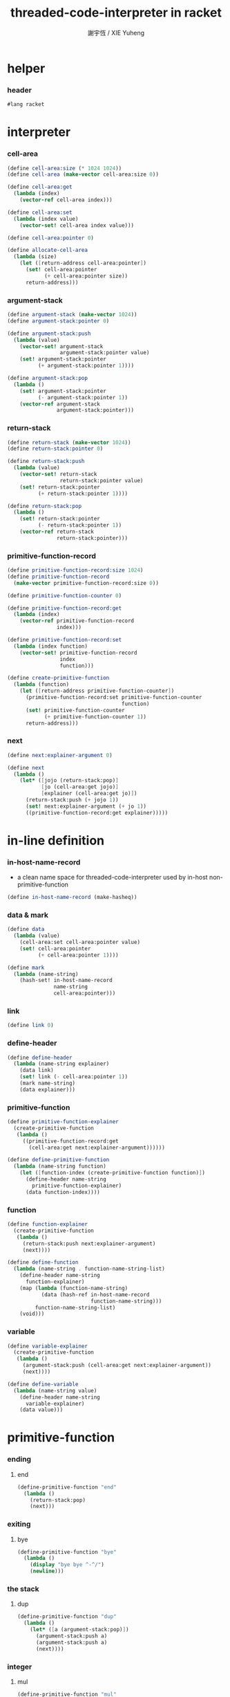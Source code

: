#+TITLE:  threaded-code-interpreter in racket
#+AUTHOR: 謝宇恆 / XIE Yuheng
#+PROPERTY: tangle threaded-code-interpreter.scm

* helper

*** header

    #+begin_src scheme
    #lang racket
    #+end_src

* interpreter

*** cell-area

    #+begin_src scheme
    (define cell-area:size (* 1024 1024))
    (define cell-area (make-vector cell-area:size 0))

    (define cell-area:get
      (lambda (index)
        (vector-ref cell-area index)))

    (define cell-area:set
      (lambda (index value)
        (vector-set! cell-area index value)))

    (define cell-area:pointer 0)

    (define allocate-cell-area
      (lambda (size)
        (let ([return-address cell-area:pointer])
          (set! cell-area:pointer
                (+ cell-area:pointer size))
          return-address)))
    #+end_src

*** argument-stack

    #+begin_src scheme
    (define argument-stack (make-vector 1024))
    (define argument-stack:pointer 0)

    (define argument-stack:push
      (lambda (value)
        (vector-set! argument-stack
                     argument-stack:pointer value)
        (set! argument-stack:pointer
              (+ argument-stack:pointer 1))))

    (define argument-stack:pop
      (lambda ()
        (set! argument-stack:pointer
              (- argument-stack:pointer 1))
        (vector-ref argument-stack
                    argument-stack:pointer)))
    #+end_src

*** return-stack

    #+begin_src scheme
    (define return-stack (make-vector 1024))
    (define return-stack:pointer 0)

    (define return-stack:push
      (lambda (value)
        (vector-set! return-stack
                     return-stack:pointer value)
        (set! return-stack:pointer
              (+ return-stack:pointer 1))))

    (define return-stack:pop
      (lambda ()
        (set! return-stack:pointer
              (- return-stack:pointer 1))
        (vector-ref return-stack
                    return-stack:pointer)))
    #+end_src

*** primitive-function-record

    #+begin_src scheme
    (define primitive-function-record:size 1024)
    (define primitive-function-record
      (make-vector primitive-function-record:size 0))

    (define primitive-function-counter 0)

    (define primitive-function-record:get
      (lambda (index)
        (vector-ref primitive-function-record
                    index)))

    (define primitive-function-record:set
      (lambda (index function)
        (vector-set! primitive-function-record
                     index
                     function)))

    (define create-primitive-function
      (lambda (function)
        (let ([return-address primitive-function-counter])
          (primitive-function-record:set primitive-function-counter
                                         function)
          (set! primitive-function-counter
                (+ primitive-function-counter 1))
          return-address)))
    #+end_src

*** next

    #+begin_src scheme
    (define next:explainer-argument 0)

    (define next
      (lambda ()
        (let* ([jojo (return-stack:pop)]
               [jo (cell-area:get jojo)]
               [explainer (cell-area:get jo)])
          (return-stack:push (+ jojo 1))
          (set! next:explainer-argument (+ jo 1))
          ((primitive-function-record:get explainer)))))
    #+end_src

* in-line definition

*** in-host-name-record

    - a clean name space for threaded-code-interpreter
      used by in-host non-primitive-function

    #+begin_src scheme
    (define in-host-name-record (make-hasheq))
    #+end_src

*** data & mark

    #+begin_src scheme
    (define data
      (lambda (value)
        (cell-area:set cell-area:pointer value)
        (set! cell-area:pointer
              (+ cell-area:pointer 1))))

    (define mark
      (lambda (name-string)
        (hash-set! in-host-name-record
                   name-string
                   cell-area:pointer)))
    #+end_src

*** link

    #+begin_src scheme
    (define link 0)
    #+end_src

*** define-header

    #+begin_src scheme
    (define define-header
      (lambda (name-string explainer)
        (data link)
        (set! link (- cell-area:pointer 1))
        (mark name-string)
        (data explainer)))
    #+end_src

*** primitive-function

    #+begin_src scheme
    (define primitive-function-explainer
      (create-primitive-function
       (lambda ()
         ((primitive-function-record:get
           (cell-area:get next:explainer-argument))))))

    (define define-primitive-function
      (lambda (name-string function)
        (let ([function-index (create-primitive-function function)])
          (define-header name-string
            primitive-function-explainer)
          (data function-index))))
    #+end_src

*** function

    #+begin_src scheme
    (define function-explainer
      (create-primitive-function
       (lambda ()
         (return-stack:push next:explainer-argument)
         (next))))

    (define define-function
      (lambda (name-string . function-name-string-list)
        (define-header name-string
          function-explainer)
        (map (lambda (function-name-string)
               (data (hash-ref in-host-name-record
                               function-name-string)))
             function-name-string-list)
        (void)))
    #+end_src

*** variable

    #+begin_src scheme
    (define variable-explainer
      (create-primitive-function
       (lambda ()
         (argument-stack:push (cell-area:get next:explainer-argument))
         (next))))

    (define define-variable
      (lambda (name-string value)
        (define-header name-string
          variable-explainer)
        (data value)))
    #+end_src

* primitive-function

*** ending

***** end

      #+begin_src scheme
      (define-primitive-function "end"
        (lambda ()
          (return-stack:pop)
          (next)))
      #+end_src

*** exiting

***** bye

      #+begin_src scheme
      (define-primitive-function "bye"
        (lambda ()
          (display "bye bye ^-^/")
          (newline)))
      #+end_src

*** the stack

***** dup

      #+begin_src scheme
      (define-primitive-function "dup"
        (lambda ()
          (let* ([a (argument-stack:pop)])
            (argument-stack:push a)
            (argument-stack:push a)
            (next))))
      #+end_src

*** integer

***** mul

      #+begin_src scheme
      (define-primitive-function "mul"
        (lambda ()
          (let* ([a (argument-stack:pop)]
                 [b (argument-stack:pop)])
            (argument-stack:push (* a b))
            (next))))
      #+end_src

*** io

***** simple-wirte

      #+begin_src scheme
      (define-primitive-function "simple-wirte"
        (lambda ()
          (let* ([a (argument-stack:pop)])
            (display a)
            (newline)
            (next))))
      #+end_src

* play

*** little-test

    #+begin_src scheme
    (define-variable "little-test-number" 4)

    (define-function "square"
      "dup"
      "mul"
      "end")

    (define-function "little-test"
      "little-test-number"
      "square"
      "simple-wirte"
      "bye")

    (define-function "first-function"
      "little-test"
      "end")

    (define function-body-for-little-test
      (+ (hash-ref in-host-name-record
                   "first-function")
         1))
    #+end_src

*** begin-to-interpret-threaded-code

    #+begin_src scheme
    (define begin-to-interpret-threaded-code
      (lambda ()
        (return-stack:push function-body-for-little-test)
        (next)))

    (begin-to-interpret-threaded-code)
    #+end_src
